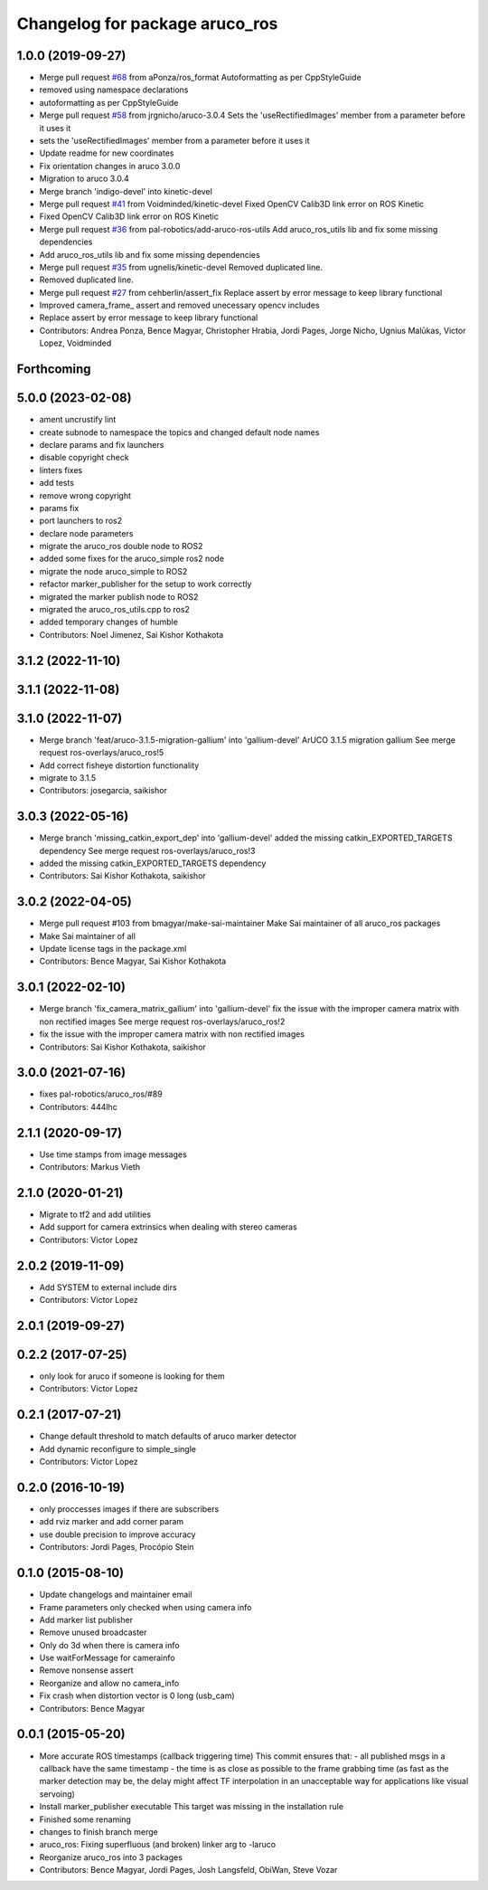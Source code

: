 ^^^^^^^^^^^^^^^^^^^^^^^^^^^^^^^
Changelog for package aruco_ros
^^^^^^^^^^^^^^^^^^^^^^^^^^^^^^^

1.0.0 (2019-09-27)
------------------
* Merge pull request `#68 <https://github.com/pal-robotics/aruco_ros//issues/68>`_ from aPonza/ros_format
  Autoformatting as per CppStyleGuide
* removed using namespace declarations
* autoformatting as per CppStyleGuide
* Merge pull request `#58 <https://github.com/pal-robotics/aruco_ros//issues/58>`_ from jrgnicho/aruco-3.0.4
  Sets the 'useRectifiedImages' member from a parameter before it uses it
* sets the 'useRectifiedImages' member from a parameter before it uses it
* Update readme for new coordinates
* Fix orientation changes in aruco 3.0.0
* Migration to aruco 3.0.4
* Merge branch 'indigo-devel' into kinetic-devel
* Merge pull request `#41 <https://github.com/pal-robotics/aruco_ros//issues/41>`_ from Voidminded/kinetic-devel
  Fixed OpenCV Calib3D link error on ROS Kinetic
* Fixed OpenCV Calib3D link error on ROS Kinetic
* Merge pull request `#36 <https://github.com/pal-robotics/aruco_ros//issues/36>`_ from pal-robotics/add-aruco-ros-utils
  Add aruco_ros_utils lib and fix some missing dependencies
* Add aruco_ros_utils lib and fix some missing dependencies
* Merge pull request `#35 <https://github.com/pal-robotics/aruco_ros//issues/35>`_ from ugnelis/kinetic-devel
  Removed duplicated line.
* Removed duplicated line.
* Merge pull request `#27 <https://github.com/pal-robotics/aruco_ros//issues/27>`_ from cehberlin/assert_fix
  Replace assert by error message to keep library functional
* Improved camera_frame\_ assert and removed unecessary opencv includes
* Replace assert by error message to keep library functional
* Contributors: Andrea Ponza, Bence Magyar, Christopher Hrabia, Jordi Pages, Jorge Nicho, Ugnius Malūkas, Victor Lopez, Voidminded

Forthcoming
-----------

5.0.0 (2023-02-08)
------------------
* ament uncrustify lint
* create subnode to namespace the topics and changed default node names
* declare params and fix launchers
* disable copyright check
* linters fixes
* add tests
* remove wrong copyright
* params fix
* port launchers to ros2
* declare node parameters
* migrate the aruco_ros double node to ROS2
* added some fixes for the aruco_simple ros2 node
* migrate the node aruco_simple to ROS2
* refactor marker_publisher for the setup to work correctly
* migrated the marker publish node to ROS2
* migrated the aruco_ros_utils.cpp to ros2
* added temporary changes of humble
* Contributors: Noel Jimenez, Sai Kishor Kothakota

3.1.2 (2022-11-10)
------------------

3.1.1 (2022-11-08)
------------------

3.1.0 (2022-11-07)
------------------
* Merge branch 'feat/aruco-3.1.5-migration-gallium' into 'gallium-devel'
  ArUCO 3.1.5 migration gallium
  See merge request ros-overlays/aruco_ros!5
* Add correct fisheye distortion functionality
* migrate to 3.1.5
* Contributors: josegarcia, saikishor

3.0.3 (2022-05-16)
------------------
* Merge branch 'missing_catkin_export_dep' into 'gallium-devel'
  added the missing catkin_EXPORTED_TARGETS dependency
  See merge request ros-overlays/aruco_ros!3
* added the missing catkin_EXPORTED_TARGETS dependency
* Contributors: Sai Kishor Kothakota, saikishor

3.0.2 (2022-04-05)
------------------
* Merge pull request #103 from bmagyar/make-sai-maintainer
  Make Sai maintainer of all aruco_ros packages
* Make Sai maintainer of all
* Update license tags in the package.xml
* Contributors: Bence Magyar, Sai Kishor Kothakota

3.0.1 (2022-02-10)
------------------
* Merge branch 'fix_camera_matrix_gallium' into 'gallium-devel'
  fix the issue with the improper camera matrix with non rectified images
  See merge request ros-overlays/aruco_ros!2
* fix the issue with the improper camera matrix with non rectified images
* Contributors: Sai Kishor Kothakota, saikishor

3.0.0 (2021-07-16)
------------------
* fixes pal-robotics/aruco_ros/#89
* Contributors: 444lhc

2.1.1 (2020-09-17)
------------------
* Use time stamps from image messages
* Contributors: Markus Vieth

2.1.0 (2020-01-21)
------------------
* Migrate to tf2 and add utilities
* Add support for camera extrinsics when dealing with stereo cameras
* Contributors: Victor Lopez

2.0.2 (2019-11-09)
------------------
* Add SYSTEM to external include dirs
* Contributors: Victor Lopez

2.0.1 (2019-09-27)
------------------

0.2.2 (2017-07-25)
------------------
* only look for aruco if someone is looking for them
* Contributors: Victor Lopez

0.2.1 (2017-07-21)
------------------
* Change default threshold to match defaults of aruco marker detector
* Add dynamic reconfigure to simple_single
* Contributors: Victor Lopez

0.2.0 (2016-10-19)
------------------
* only proccesses images if there are subscribers
* add rviz marker and add corner param
* use double precision to improve accuracy
* Contributors: Jordi Pages, Procópio Stein

0.1.0 (2015-08-10)
------------------
* Update changelogs and maintainer email
* Frame parameters only checked when using camera info
* Add marker list publisher
* Remove unused broadcaster
* Only do 3d when there is camera info
* Use waitForMessage for camerainfo
* Remove nonsense assert
* Reorganize and allow no camera_info
* Fix crash when distortion vector is 0 long (usb_cam)
* Contributors: Bence Magyar

0.0.1 (2015-05-20)
------------------
* More accurate ROS timestamps (callback triggering time)
  This commit ensures that:
  - all published msgs in a callback have the same timestamp
  - the time is as close as possible to the frame grabbing time (as fast as the marker detection may be, the delay might affect TF interpolation in an unacceptable way for applications like visual servoing)
* Install marker_publisher executable
  This target was missing in the installation rule
* Finished some renaming
* changes to finish branch merge
* aruco_ros: Fixing superfluous (and broken) linker arg to -laruco
* Reorganize aruco_ros into 3 packages
* Contributors: Bence Magyar, Jordi Pages, Josh Langsfeld, ObiWan, Steve Vozar
